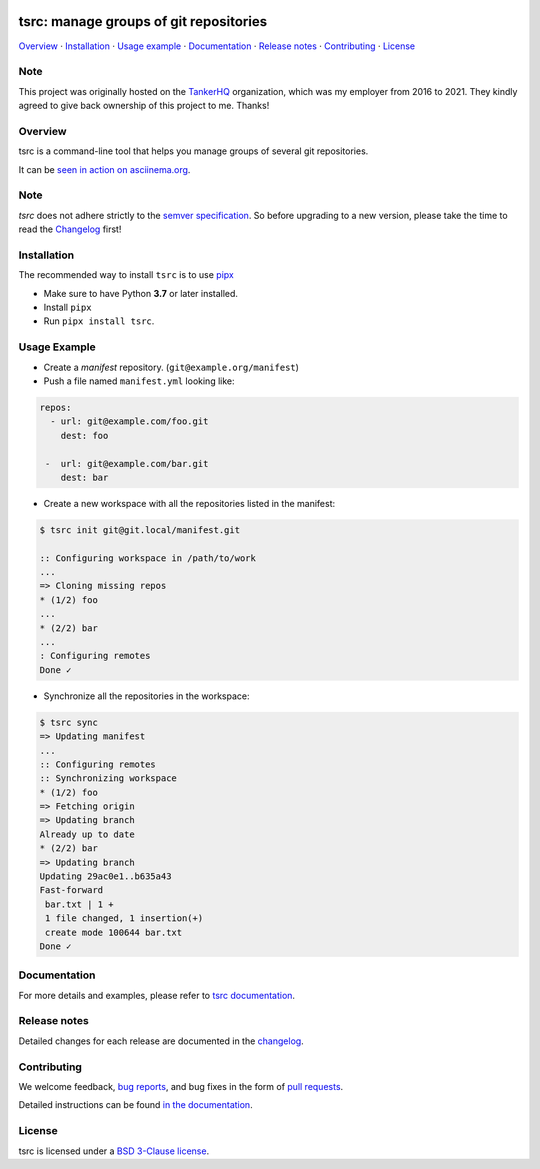 .. image:: https://img.shields.io/github/license/your-tools/tsrc.svg
   :target: https://github.com/your-tools/tsrc/blob/main/LICENSE

.. image:: https://github.com/your-tools/tsrc/workflows/tests/badge.svg
   :target: https://github.com/your-tools/tsrc/actions

.. image:: https://github.com/your-tools/tsrc/workflows/linters/badge.svg
   :target: https://github.com/your-tools/tsrc/actions

.. image:: https://img.shields.io/pypi/v/tsrc.svg
   :target: https://pypi.org/project/tsrc/

.. image:: https://img.shields.io/badge/deps%20scanning-pyup.io-green
     :target: https://github.com/your-tools/tsrc/actions

tsrc: manage groups of git repositories
=======================================

`Overview`_ · `Installation`_ · `Usage example`_ · `Documentation`_ · `Release notes`_ · `Contributing`_ · `License`_

Note
----

This project was originally hosted on the `TankerHQ
<https://github.com/TankerHQ>`_ organization, which was my employer from 2016
to 2021. They kindly agreed to give back ownership of this project to
me. Thanks!

Overview
---------

tsrc is a command-line tool that helps you manage groups of several git repositories.

It can be `seen in action on asciinema.org <https://asciinema.org/a/131625>`_.

Note
-----

`tsrc` does not adhere strictly to the `semver specification <https://semver.org/>`_. So before upgrading to a new version, please take the time to read the `Changelog <https://your-tools.github.io/tsrc/changelog/>`_ first!

Installation
-------------

The recommended way to install ``tsrc`` is to use `pipx <https://pipxproject.github.io/pipx/>`_

* Make sure to have Python **3.7** or later installed.
* Install ``pipx``
* Run ``pipx install tsrc``.


Usage Example
-------------


* Create a *manifest* repository. (``git@example.org/manifest``)

* Push a file named ``manifest.yml`` looking like:

.. code-block:: yaml

    repos:
      - url: git@example.com/foo.git
        dest: foo

     -  url: git@example.com/bar.git
        dest: bar


* Create a new workspace with all the repositories listed in the manifest:

.. code-block:: console

    $ tsrc init git@git.local/manifest.git

    :: Configuring workspace in /path/to/work
    ...
    => Cloning missing repos
    * (1/2) foo
    ...
    * (2/2) bar
    ...
    : Configuring remotes
    Done ✓


* Synchronize all the repositories in the workspace:

.. code-block:: console

    $ tsrc sync
    => Updating manifest
    ...
    :: Configuring remotes
    :: Synchronizing workspace
    * (1/2) foo
    => Fetching origin
    => Updating branch
    Already up to date
    * (2/2) bar
    => Updating branch
    Updating 29ac0e1..b635a43
    Fast-forward
     bar.txt | 1 +
     1 file changed, 1 insertion(+)
     create mode 100644 bar.txt
    Done ✓


Documentation
--------------

For more details and examples, please refer to `tsrc documentation <https://your-tools.github.io/tsrc/>`_.

Release notes
-------------

Detailed changes for each release are documented in the `changelog <https://your-tools.github.io/tsrc/changelog/>`_.

Contributing
------------

We welcome feedback, `bug reports <https://github.com/your-tools/tsrc/issues>`_, and bug fixes in the form of `pull requests <https://github.com/your-tools/tsrc/pulls>`_.

Detailed instructions can be found `in the documentation <https://your-tools.github.io/tsrc>`_.

License
-------

tsrc is licensed under a `BSD 3-Clause license <https://github.com/your-tools/tsrc/blob/main/LICENSE>`_.

